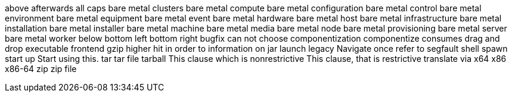 above
afterwards
all caps
bare metal clusters
bare metal compute
bare metal configuration
bare metal control
bare metal environment
bare metal equipment
bare metal event
bare metal hardware
bare metal host
bare metal infrastructure
bare metal installation
bare metal installer
bare metal machine
bare metal media
bare metal node
bare metal provisioning
bare metal server
bare metal worker
below
bottom left
bottom right
bugfix
can not
choose
componentization
componentize
consumes
drag and drop
executable
frontend
gzip
higher
hit
in order to
information on
jar
launch
legacy
Navigate
once
refer to
segfault
shell
spawn
start up
Start using this.
tar
tar file
tarball
This clause which is nonrestrictive
This clause, that is restrictive
translate
via
x64
x86
x86-64
zip
zip file

